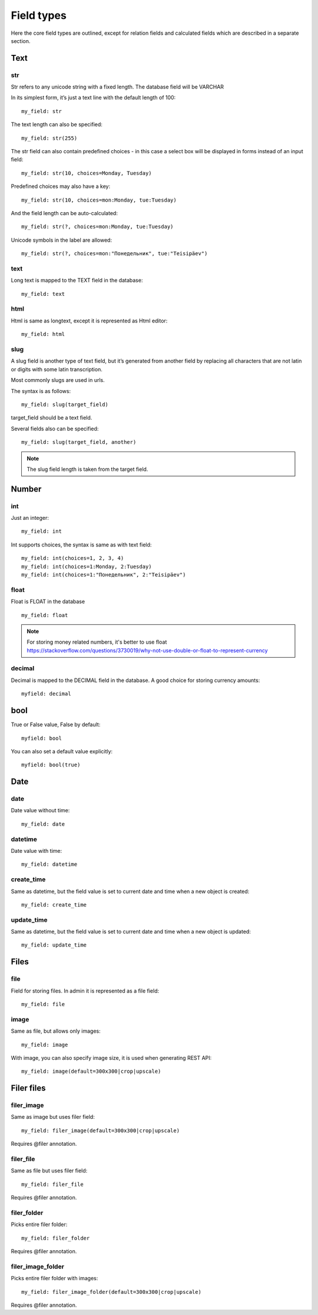 .. _FiledTypes:

Field types
================

Here the core field types are outlined, except for relation fields and calculated fields 
which are described in a separate section.

Text
---------

str
^^^^^^^^^

Str refers to any unicode string with a fixed length. The database field will be VARCHAR

In its simplest form, it’s just a text line with the default length of 100::

    my_field: str

The text length can also be specified::

    my_field: str(255)

The str field can also contain predefined choices - in this case a select box will be displayed in forms instead of an  input field::

    my_field: str(10, choices=Monday, Tuesday)

Predefined choices may also have a key::

    my_field: str(10, choices=mon:Monday, tue:Tuesday)

And the field length can be auto-calculated::

    my_field: str(?, choices=mon:Monday, tue:Tuesday)

Unicode symbols in the label are allowed::

    my_field: str(?, choices=mon:"Понедельник", tue:"Teisipäev")


text
^^^^^^^^^^^^^

Long text is mapped to the TEXT field in the database::

    my_field: text


html
^^^^^^^^^

Html is same as longtext, except it is represented as Html editor::

    my_field: html


slug
^^^^^^^^^

A slug field is another type of text field, but it’s generated from another field by 
replacing all characters that are not latin or digits with some latin transcription.

Most commonly slugs are used in urls.

The syntax is as follows::

    my_field: slug(target_field)

target_field should be a text field.

Several fields also can be specified::

    my_field: slug(target_field, another)

.. note::
    The slug field length is taken from the target field.


Number
-----------

int
^^^^^^^^

Just an integer::

    my_field: int

Int supports choices, the syntax is same as with text field::

    my_field: int(choices=1, 2, 3, 4)
    my_field: int(choices=1:Monday, 2:Tuesday)
    my_field: int(choices=1:"Понедельник", 2:"Teisipäev")

float
^^^^^^^^^^

Float is FLOAT in the database ::

    my_field: float

.. note::

    For storing money related numbers, it's better to use float `<https://stackoverflow.com/questions/3730019/why-not-use-double-or-float-to-represent-currency>`_

decimal
^^^^^^^^^^^^

Decimal is mapped to the DECIMAL field in the database. A good choice for storing currency amounts::

    myfield: decimal

bool
---------

True or False value, False by default::

    myfield: bool

You can also set a default value explicitly::

    myfield: bool(true)

Date
---------

date
^^^^^^^^^

Date value without time::

    my_field: date

datetime
^^^^^^^^^^^^^

Date value with time::

    my_field: datetime


create_time
^^^^^^^^^^^^^^^^

Same as datetime, but the field value is set to current date and time when a new object is created::

    my_field: create_time

update_time
^^^^^^^^^^^^^^^^

Same as datetime, but the field value is set to current date and time when a new object is updated::

    my_field: update_time


Files
----------

file
^^^^^^^^^

Field for storing files. In admin it is represented as a file field::

    my_field: file



image
^^^^^^^^^^

Same as file, but allows only images::

    my_field: image

With image, you can also specify image size, it is used when generating REST API::

    my_field: image(default=300x300|crop|upscale)

Filer files
-------------

filer_image
^^^^^^^^^^^^^^^

Same as image but uses filer field::

    my_field: filer_image(default=300x300|crop|upscale)

Requires @filer annotation.

filer_file
^^^^^^^^^^^^^^^

Same as file but uses filer field::

    my_field: filer_file

Requires @filer annotation.


filer_folder
^^^^^^^^^^^^^^^

Picks entire filer folder::

    my_field: filer_folder

Requires @filer annotation.

filer_image_folder
^^^^^^^^^^^^^^^

Picks entire filer folder with images::

    my_field: filer_image_folder(default=300x300|crop|upscale)

Requires @filer annotation.



